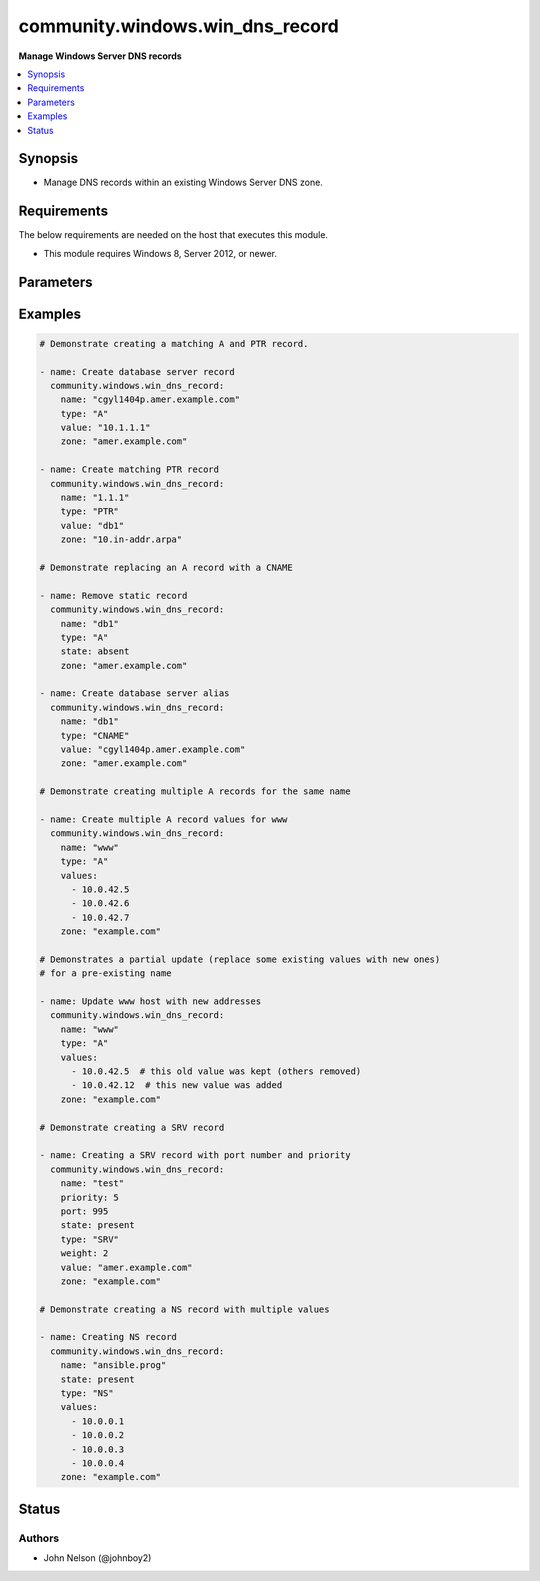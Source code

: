 .. _community.windows.win_dns_record_module:


********************************
community.windows.win_dns_record
********************************

**Manage Windows Server DNS records**



.. contents::
   :local:
   :depth: 1


Synopsis
--------
- Manage DNS records within an existing Windows Server DNS zone.



Requirements
------------
The below requirements are needed on the host that executes this module.

- This module requires Windows 8, Server 2012, or newer.


Parameters
----------

.. raw:: html

    <table  border=0 cellpadding=0 class="documentation-table">
        <tr>
            <th colspan="1">Parameter</th>
            <th>Choices/<font color="blue">Defaults</font></th>
            <th width="100%">Comments</th>
        </tr>
            <tr>
                <td colspan="1">
                    <div class="ansibleOptionAnchor" id="parameter-"></div>
                    <b>computer_name</b>
                    <a class="ansibleOptionLink" href="#parameter-" title="Permalink to this option"></a>
                    <div style="font-size: small">
                        <span style="color: purple">string</span>
                    </div>
                </td>
                <td>
                </td>
                <td>
                        <div>Specifies a DNS server.</div>
                        <div>You can specify an IP address or any value that resolves to an IP address, such as a fully qualified domain name (FQDN), host name, or NETBIOS name.</div>
                </td>
            </tr>
            <tr>
                <td colspan="1">
                    <div class="ansibleOptionAnchor" id="parameter-"></div>
                    <b>name</b>
                    <a class="ansibleOptionLink" href="#parameter-" title="Permalink to this option"></a>
                    <div style="font-size: small">
                        <span style="color: purple">string</span>
                         / <span style="color: red">required</span>
                    </div>
                </td>
                <td>
                </td>
                <td>
                        <div>The name of the record.</div>
                </td>
            </tr>
            <tr>
                <td colspan="1">
                    <div class="ansibleOptionAnchor" id="parameter-"></div>
                    <b>port</b>
                    <a class="ansibleOptionLink" href="#parameter-" title="Permalink to this option"></a>
                    <div style="font-size: small">
                        <span style="color: purple">integer</span>
                    </div>
                    <div style="font-style: italic; font-size: small; color: darkgreen">added in 1.0.0</div>
                </td>
                <td>
                </td>
                <td>
                        <div>The port number of the record.</div>
                        <div>Required when <code>type=SRV</code>.</div>
                        <div>Supported only for <code>type=SRV</code>.</div>
                </td>
            </tr>
            <tr>
                <td colspan="1">
                    <div class="ansibleOptionAnchor" id="parameter-"></div>
                    <b>priority</b>
                    <a class="ansibleOptionLink" href="#parameter-" title="Permalink to this option"></a>
                    <div style="font-size: small">
                        <span style="color: purple">integer</span>
                    </div>
                    <div style="font-style: italic; font-size: small; color: darkgreen">added in 1.0.0</div>
                </td>
                <td>
                </td>
                <td>
                        <div>The priority number for each service in SRV record.</div>
                        <div>Required when <code>type=SRV</code>.</div>
                        <div>Supported only for <code>type=SRV</code>.</div>
                </td>
            </tr>
            <tr>
                <td colspan="1">
                    <div class="ansibleOptionAnchor" id="parameter-"></div>
                    <b>state</b>
                    <a class="ansibleOptionLink" href="#parameter-" title="Permalink to this option"></a>
                    <div style="font-size: small">
                        <span style="color: purple">string</span>
                    </div>
                </td>
                <td>
                        <ul style="margin: 0; padding: 0"><b>Choices:</b>
                                    <li>absent</li>
                                    <li><div style="color: blue"><b>present</b>&nbsp;&larr;</div></li>
                        </ul>
                </td>
                <td>
                        <div>Whether the record should exist or not.</div>
                </td>
            </tr>
            <tr>
                <td colspan="1">
                    <div class="ansibleOptionAnchor" id="parameter-"></div>
                    <b>ttl</b>
                    <a class="ansibleOptionLink" href="#parameter-" title="Permalink to this option"></a>
                    <div style="font-size: small">
                        <span style="color: purple">integer</span>
                    </div>
                </td>
                <td>
                        <b>Default:</b><br/><div style="color: blue">3600</div>
                </td>
                <td>
                        <div>The &quot;time to live&quot; of the record, in seconds.</div>
                        <div>Ignored when <code>state=absent</code>.</div>
                        <div>Valid range is 1 - 31557600.</div>
                        <div>Note that an Active Directory forest can specify a minimum TTL, and will dynamically &quot;round up&quot; other values to that minimum.</div>
                </td>
            </tr>
            <tr>
                <td colspan="1">
                    <div class="ansibleOptionAnchor" id="parameter-"></div>
                    <b>type</b>
                    <a class="ansibleOptionLink" href="#parameter-" title="Permalink to this option"></a>
                    <div style="font-size: small">
                        <span style="color: purple">string</span>
                         / <span style="color: red">required</span>
                    </div>
                </td>
                <td>
                        <ul style="margin: 0; padding: 0"><b>Choices:</b>
                                    <li>A</li>
                                    <li>AAAA</li>
                                    <li>CNAME</li>
                                    <li>NS</li>
                                    <li>PTR</li>
                                    <li>SRV</li>
                        </ul>
                </td>
                <td>
                        <div>The type of DNS record to manage.</div>
                        <div><code>SRV</code> was added in the 1.0.0 release of this collection.</div>
                        <div><code>NS</code> was added in the 1.1.0 release of this collection.</div>
                </td>
            </tr>
            <tr>
                <td colspan="1">
                    <div class="ansibleOptionAnchor" id="parameter-"></div>
                    <b>value</b>
                    <a class="ansibleOptionLink" href="#parameter-" title="Permalink to this option"></a>
                    <div style="font-size: small">
                        <span style="color: purple">list</span>
                         / <span style="color: purple">elements=string</span>
                    </div>
                </td>
                <td>
                </td>
                <td>
                        <div>The value(s) to specify. Required when <code>state=present</code>.</div>
                        <div>When <code>type=PTR</code> only the partial part of the IP should be given.</div>
                        <div>Multiple values can be passed when <code>type=NS</code></div>
                        <div style="font-size: small; color: darkgreen"><br/>aliases: values</div>
                </td>
            </tr>
            <tr>
                <td colspan="1">
                    <div class="ansibleOptionAnchor" id="parameter-"></div>
                    <b>weight</b>
                    <a class="ansibleOptionLink" href="#parameter-" title="Permalink to this option"></a>
                    <div style="font-size: small">
                        <span style="color: purple">integer</span>
                    </div>
                    <div style="font-style: italic; font-size: small; color: darkgreen">added in 1.0.0</div>
                </td>
                <td>
                </td>
                <td>
                        <div>Weightage given to each service record in SRV record.</div>
                        <div>Required when <code>type=SRV</code>.</div>
                        <div>Supported only for <code>type=SRV</code>.</div>
                </td>
            </tr>
            <tr>
                <td colspan="1">
                    <div class="ansibleOptionAnchor" id="parameter-"></div>
                    <b>zone</b>
                    <a class="ansibleOptionLink" href="#parameter-" title="Permalink to this option"></a>
                    <div style="font-size: small">
                        <span style="color: purple">string</span>
                         / <span style="color: red">required</span>
                    </div>
                </td>
                <td>
                </td>
                <td>
                        <div>The name of the zone to manage (eg <code>example.com</code>).</div>
                        <div>The zone must already exist.</div>
                </td>
            </tr>
    </table>
    <br/>




Examples
--------

.. code-block:: yaml+jinja

    # Demonstrate creating a matching A and PTR record.

    - name: Create database server record
      community.windows.win_dns_record:
        name: "cgyl1404p.amer.example.com"
        type: "A"
        value: "10.1.1.1"
        zone: "amer.example.com"

    - name: Create matching PTR record
      community.windows.win_dns_record:
        name: "1.1.1"
        type: "PTR"
        value: "db1"
        zone: "10.in-addr.arpa"

    # Demonstrate replacing an A record with a CNAME

    - name: Remove static record
      community.windows.win_dns_record:
        name: "db1"
        type: "A"
        state: absent
        zone: "amer.example.com"

    - name: Create database server alias
      community.windows.win_dns_record:
        name: "db1"
        type: "CNAME"
        value: "cgyl1404p.amer.example.com"
        zone: "amer.example.com"

    # Demonstrate creating multiple A records for the same name

    - name: Create multiple A record values for www
      community.windows.win_dns_record:
        name: "www"
        type: "A"
        values:
          - 10.0.42.5
          - 10.0.42.6
          - 10.0.42.7
        zone: "example.com"

    # Demonstrates a partial update (replace some existing values with new ones)
    # for a pre-existing name

    - name: Update www host with new addresses
      community.windows.win_dns_record:
        name: "www"
        type: "A"
        values:
          - 10.0.42.5  # this old value was kept (others removed)
          - 10.0.42.12  # this new value was added
        zone: "example.com"

    # Demonstrate creating a SRV record

    - name: Creating a SRV record with port number and priority
      community.windows.win_dns_record:
        name: "test"
        priority: 5
        port: 995
        state: present
        type: "SRV"
        weight: 2
        value: "amer.example.com"
        zone: "example.com"

    # Demonstrate creating a NS record with multiple values

    - name: Creating NS record
      community.windows.win_dns_record:
        name: "ansible.prog"
        state: present
        type: "NS"
        values:
          - 10.0.0.1
          - 10.0.0.2
          - 10.0.0.3
          - 10.0.0.4
        zone: "example.com"




Status
------


Authors
~~~~~~~

- John Nelson (@johnboy2)
